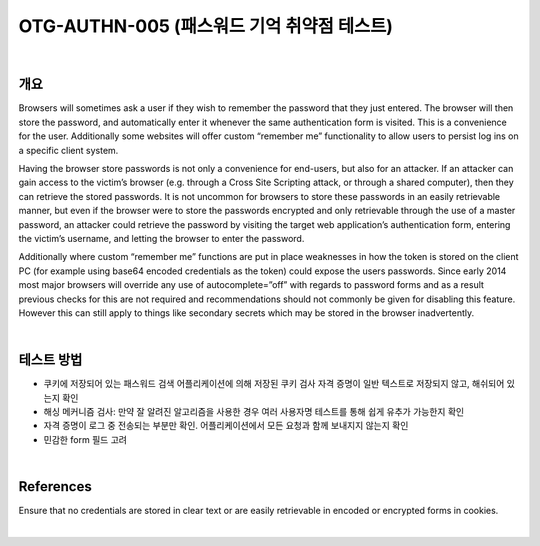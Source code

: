 ==========================================================================================
OTG-AUTHN-005 (패스워드 기억 취약점 테스트)
==========================================================================================

|

개요
==========================================================================================

Browsers will sometimes ask a user if they wish to remember the
password that they just entered. The browser will then store the
password, and automatically enter it whenever the same authentication
form is visited. This is a convenience for the user.
Additionally some websites will offer custom “remember me”
functionality to allow users to persist log ins on a specific client
system.

Having the browser store passwords is not only a convenience
for end-users, but also for an attacker. If an attacker can gain access
to the victim’s browser (e.g. through a Cross Site Scripting
attack, or through a shared computer), then they can retrieve the
stored passwords. It is not uncommon for browsers to store these
passwords in an easily retrievable manner, but even if the browser
were to store the passwords encrypted and only retrievable
through the use of a master password, an attacker could retrieve
the password by visiting the target web application’s authentication
form, entering the victim’s username, and letting the browser
to enter the password.

Additionally where custom “remember me” functions are put in
place weaknesses in how the token is stored on the client PC (for
example using base64 encoded credentials as the token) could
expose the users passwords. Since early 2014 most major browsers
will override any use of autocomplete=”off” with regards to
password forms and as a result previous checks for this are not
required and recommendations should not commonly be given for
disabling this feature. However this can still apply to things like
secondary secrets which may be stored in the browser inadvertently.

|

테스트 방법
==========================================================================================

- 쿠키에 저장되어 있는 패스워드 검색
  어플리케이션에 의해 저장된 쿠키 검사
  자격 증명이 일반 텍스트로 저장되지 않고, 해쉬되어 있는지 확인
- 해싱 메커니즘 검사: 만약 잘 알려진 알고리즘을 사용한 경우 여러 사용자명 테스트를 통해 쉽게 유추가 가능한지 확인
- 자격 증명이 로그 중 전송되는 부분만 확인. 어플리케이션에서 모든 요청과 함께 보내지지 않는지 확인
- 민감한 form 필드 고려

|

References
==========================================================================================

Ensure that no credentials are stored in clear text or are easily retrievable
in encoded or encrypted forms in cookies.

|